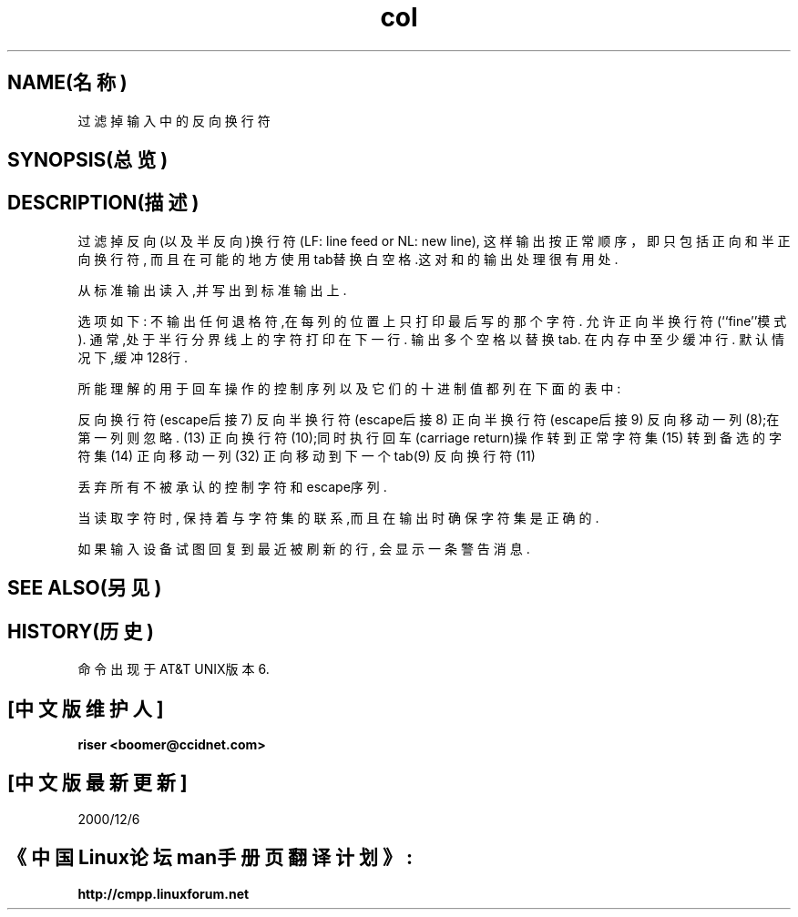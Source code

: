 .\" Copyright (c) 1990 The Regents of the University of California.
.\" All rights reserved.
.\"
.\" This code is derived from software contributed to Berkeley by
.\" Michael Rendell.
.\"
.\" Redistribution and use in source and binary forms, with or without
.\" modification, are permitted provided that the following conditions
.\" are met:
.\" 1. Redistributions of source code must retain the above copyright
.\"    notice, this list of conditions and the following disclaimer.
.\" 2. Redistributions in binary form must reproduce the above copyright
.\"    notice, this list of conditions and the following disclaimer in the
.\"    documentation and/or other materials provided with the distribution.
.\" 3. All advertising materials mentioning features or use of this software
.\"    must display the following acknowledgement:
.\"	This product includes software developed by the University of
.\"	California, Berkeley and its contributors.
.\" 4. Neither the name of the University nor the names of its contributors
.\"    may be used to endorse or promote products derived from this software
.\"    without specific prior written permission.
.\"
.\" THIS SOFTWARE IS PROVIDED BY THE REGENTS AND CONTRIBUTORS ``AS IS'' AND
.\" ANY EXPRESS OR IMPLIED WARRANTIES, INCLUDING, BUT NOT LIMITED TO, THE
.\" IMPLIED WARRANTIES OF MERCHANTABILITY AND FITNESS FOR A PARTICULAR PURPOSE
.\" ARE DISCLAIMED.  IN NO EVENT SHALL THE REGENTS OR CONTRIBUTORS BE LIABLE
.\" FOR ANY DIRECT, INDIRECT, INCIDENTAL, SPECIAL, EXEMPLARY, OR CONSEQUENTIAL
.\" DAMAGES (INCLUDING, BUT NOT LIMITED TO, PROCUREMENT OF SUBSTITUTE GOODS
.\" OR SERVICES; LOSS OF USE, DATA, OR PROFITS; OR BUSINESS INTERRUPTION)
.\" HOWEVER CAUSED AND ON ANY THEORY OF LIABILITY, WHETHER IN CONTRACT, STRICT
.\" LIABILITY, OR TORT (INCLUDING NEGLIGENCE OR OTHERWISE) ARISING IN ANY WAY
.\" OUT OF THE USE OF THIS SOFTWARE, EVEN IF ADVISED OF THE POSSIBILITY OF
.\" SUCH DAMAGE.
.\"
.\"     @(#)col.1	6.8 (Berkeley) 6/17/91
.\"
.TH col 1 1991年6月17日 "COL 1"
.SH NAME(名称)
.Nm col
过滤掉输入中的反向换行符
.SH SYNOPSIS(总览)
.Nm col
.Op Fl bfx
.Op Fl l Ar num
.SH DESCRIPTION(描述)
.Nm Col
过滤掉反向(以及半反向)换行符(LF: line feed or NL: new line),
这样输出按正常顺序，即只包括正向和半正向换行符,
而且在可能的地方使用tab替换白空格.这对
.Xr nroff 1
和
.Xr tbl  1
的输出处理很有用处.
.PP
.Nm col
从标准输出读入,并写出到标准输出上.
.PP
选项如下:
.Bl -tag -width "-lnum"
.It Fl b
不输出任何退格符,在每列的位置上只打印最后写的那个字符.
.It Fl f
允许正向半换行符(``fine''模式).
通常,处于半行分界线上的字符打印在下一行.
.It Fl x
输出多个空格以替换tab.
.It Fl l Ns Ar num
在内存中至少缓冲
.Ar num
行.
默认情况下,缓冲128行.
.El
.PP
.Nm col
所能理解的用于回车操作的控制序列以及它们的十进制值都列在下面的表中:
.PP
.Bl -tag -width "carriage return" -compact
.It ESC\-7
反向换行符(escape后接7)
.It ESC\-8
反向半换行符(escape后接8)
.It ESC\-9
正向半换行符(escape后接9)
.It backspace
反向移动一列(8);在第一列则忽略.
.It carriage return
(13)
.It newline
正向换行符(10);同时执行回车(carriage return)操作
.It shift in
转到正常字符集(15)
.It shift out
转到备选的字符集(14)
.It space
正向移动一列(32)
.It tab
正向移动到下一个tab(9)
.It vertical tab
反向换行符(11)
.El
.PP
丢弃所有不被承认的控制字符和escape序列.
.PP
当读取字符时,
.Nm Col
保持着与字符集的联系,而且在输出时确保字符集是正确的.
.PP
如果输入设备试图回复到最近被刷新的行,
.Nm col
会显示一条警告消息.
.SH SEE ALSO(另见)
.Xr expand 1 ,
.Xr nroff 1 ,
.Xr tbl 1
.SH HISTORY(历史)
.Nm col
命令出现于AT&T UNIX版本6.
.SH "[中文版维护人]"
.B riser <boomer@ccidnet.com>
.SH "[中文版最新更新]" 
2000/12/6
.SH 《中国Linux论坛man手册页翻译计划》:
.B http://cmpp.linuxforum.net
